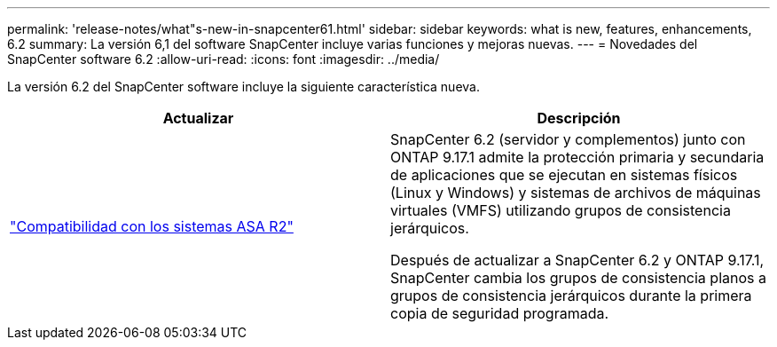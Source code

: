 ---
permalink: 'release-notes/what"s-new-in-snapcenter61.html' 
sidebar: sidebar 
keywords: what is new, features, enhancements, 6.2 
summary: La versión 6,1 del software SnapCenter incluye varias funciones y mejoras nuevas. 
---
= Novedades del SnapCenter software 6.2
:allow-uri-read: 
:icons: font
:imagesdir: ../media/


[role="lead"]
La versión 6.2 del SnapCenter software incluye la siguiente característica nueva.

|===
| Actualizar | Descripción 


| link:../get-started/reference_supported_storage_systems_and_applications.html["Compatibilidad con los sistemas ASA R2"]  a| 
SnapCenter 6.2 (servidor y complementos) junto con ONTAP 9.17.1 admite la protección primaria y secundaria de aplicaciones que se ejecutan en sistemas físicos (Linux y Windows) y sistemas de archivos de máquinas virtuales (VMFS) utilizando grupos de consistencia jerárquicos.

Después de actualizar a SnapCenter 6.2 y ONTAP 9.17.1, SnapCenter cambia los grupos de consistencia planos a grupos de consistencia jerárquicos durante la primera copia de seguridad programada.

|===